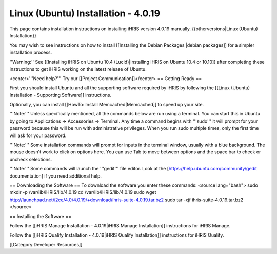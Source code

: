 Linux (Ubuntu) Installation - 4.0.19
====================================

This page contains installation instructions on installing iHRIS version 4.0.19 manually.
{{otherversions|Linux (Ubuntu) Installation}}

You may wish to see instructions on how to install [[Installing the Debian Packages |debian packages]] for a simpler installation process.

''Warning:'' See [[Installing iHRIS on Ubuntu 10.4 (Lucid)|Installing iHRIS on Ubuntu 10.4 or 10.10]] after completing these instructions to get iHRIS working on the latest release of Ubuntu.


<center>'''Need help?'''  Try our [[Project Communication]]</center>
== Getting Ready ==

First you should install Ubuntu and all the supporting software required by iHRIS by following the [[Linux (Ubuntu) Installation - Supporting Software]] instructions.

Optionally, you can install [[HowTo: Install Memcached|Memcached]] to speed up your site.


'''Note:'''  Unless specifically mentioned, all the commands below are run using a terminal.  You can start this in Ubuntu by going to Applications -> Accessories -> Terminal.  Any time a command begins with '''sudo''' it will prompt for your password because this will be run with administrative privileges.  When you run sudo multiple times, only the first time will ask for your password.

'''Note:'''  Some installation commands will prompt for inputs in the terminal window, usually with a blue background.  The mouse doesn't work to click on options here.  You can use Tab to move between options and the space bar to check or uncheck selections.

'''Note:'''  Some commands will launch the '''gedit''' file editor.  Look at the [https://help.ubuntu.com/community/gedit documentation] if you need additional help.

== Downloading the Software ==
To download the software you enter these commands:
<source lang="bash">
sudo mkdir -p /var/lib/iHRIS/lib/4.0.19
cd /var/lib/iHRIS/lib/4.0.19
sudo wget http://launchpad.net/i2ce/4.0/4.0.19/+download/ihris-suite-4.0.19.tar.bz2
sudo tar -xjf ihris-suite-4.0.19.tar.bz2
</source>

== Installing the Software ==

Follow the [[iHRIS Manage Installation - 4.0.19|iHRIS Manage Installation]] instructions for iHRIS Manage.

Follow the [[iHRIS Qualify Installation - 4.0.19|iHRIS Qualify Installation]] instructions for iHRIS Qualify.

[[Category:Developer Resources]]
